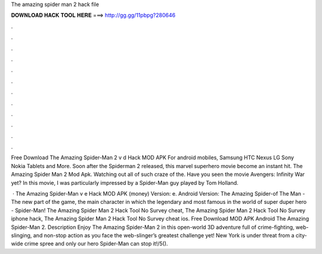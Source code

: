 The amazing spider man 2 hack file



𝐃𝐎𝐖𝐍𝐋𝐎𝐀𝐃 𝐇𝐀𝐂𝐊 𝐓𝐎𝐎𝐋 𝐇𝐄𝐑𝐄 ===> http://gg.gg/11pbpg?280646



.



.



.



.



.



.



.



.



.



.



.



.

Free Download The Amazing Spider-Man 2 v d Hack MOD APK For android mobiles, Samsung HTC Nexus LG Sony Nokia Tablets and More. Soon after the Spiderman 2 released, this marvel superhero movie become an instant hit. The Amazing Spider Man 2 Mod Apk. Watching out all of such craze of the. Have you seen the movie Avengers: Infinity War yet? In this movie, I was particularly impressed by a Spider-Man guy played by Tom Holland.

 · The Amazing Spider-Man v e Hack MOD APK (money) Version: e. Android Version: The Amazing Spider-of The Man - The new part of the game, the main character in which the legendary and most famous in the world of super duper hero - Spider-Man! The Amazing Spider Man 2 Hack Tool No Survey cheat, The Amazing Spider Man 2 Hack Tool No Survey iphone hack, The Amazing Spider Man 2 Hack Tool No Survey cheat ios. Free Download MOD APK Android The Amazing Spider-Man 2. Description Enjoy The Amazing Spider-Man 2 in this open-world 3D adventure full of crime-fighting, web-slinging, and non-stop action as you face the web-slinger’s greatest challenge yet! New York is under threat from a city-wide crime spree and only our hero Spider-Man can stop it!/5().
